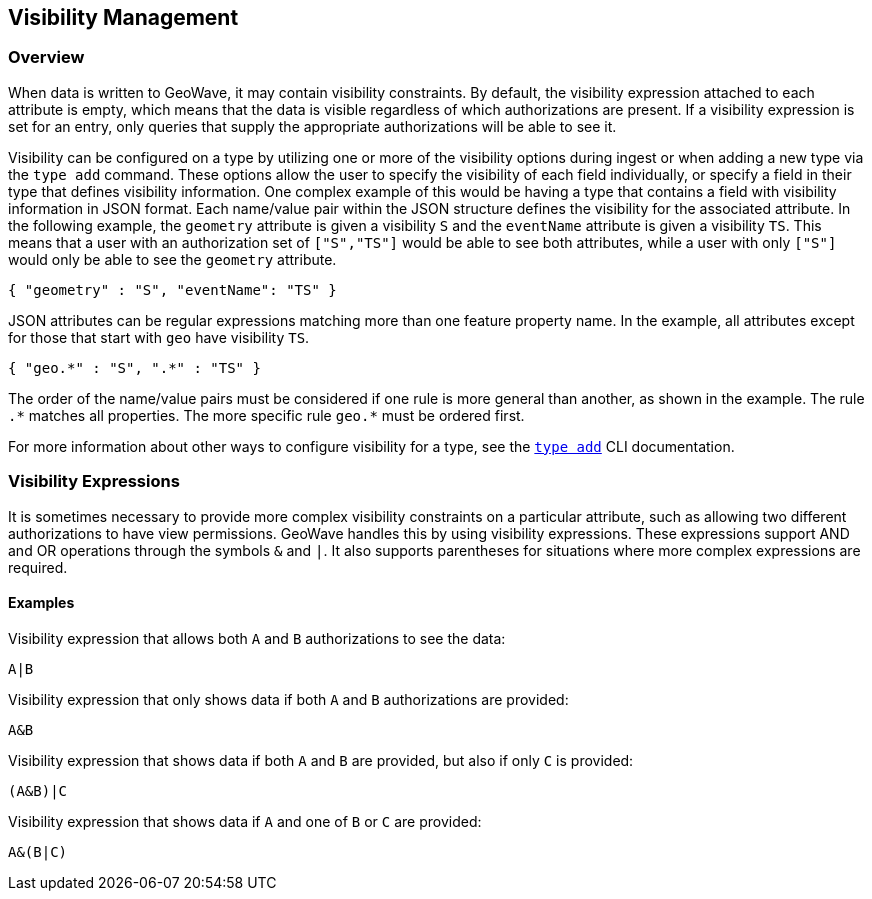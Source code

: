 <<<

:linkattrs:

== Visibility Management

[[visibility-overview]]
=== Overview

When data is written to GeoWave, it may contain visibility constraints. By default, the visibility expression attached to each attribute is empty, which means that the data is visible regardless of which authorizations are present. If a visibility expression is set for an entry, only queries that supply the appropriate authorizations will be able to see it.

Visibility can be configured on a type by utilizing one or more of the visibility options during ingest or when adding a new type via the `type add` command.  These options allow the user to specify the visibility of each field individually, or specify a field in their type that defines visibility information.  One complex example of this would be having a type that contains a field with visibility information in JSON format.  Each name/value pair within the JSON structure defines the visibility for the associated attribute. In the following example, the `geometry` attribute is given a visibility `S` and the `eventName` attribute is given a visibility `TS`.  This means that a user with an authorization set of `["S","TS"]` would be able to see both attributes, while a user with only `["S"]` would only be able to see the `geometry` attribute.

[source, json]
----
{ "geometry" : "S", "eventName": "TS" }
----

JSON attributes can be regular expressions matching more than one feature property name. In the example, all attributes except for those that start with `geo` have visibility `TS`.

[source, json]
----
{ "geo.*" : "S", ".*" : "TS" }
----

The order of the name/value pairs must be considered if one rule is more general than another, as shown in the example. The rule `.$$*$$` matches all properties. The more specific rule `geo.$$*$$` must be ordered first.

For more information about other ways to configure visibility for a type, see the link:commands.html#type-add[`type add`] CLI documentation.

=== Visibility Expressions

It is sometimes necessary to provide more complex visibility constraints on a particular attribute, such as allowing two different authorizations to have view permissions.  GeoWave handles this by using visibility expressions.  These expressions support AND and OR operations through the symbols `&` and `|`.  It also supports parentheses for situations where more complex expressions are required.

==== Examples

.Visibility expression that allows both `A` and `B` authorizations to see the data:
....
A|B
....

.Visibility expression that only shows data if both `A` and `B` authorizations are provided:
....
A&B
....

.Visibility expression that shows data if both `A` and `B` are provided, but also if only `C` is provided:
....
(A&B)|C
....

.Visibility expression that shows data if `A` and one of `B` or `C` are provided:
....
A&(B|C)
....

